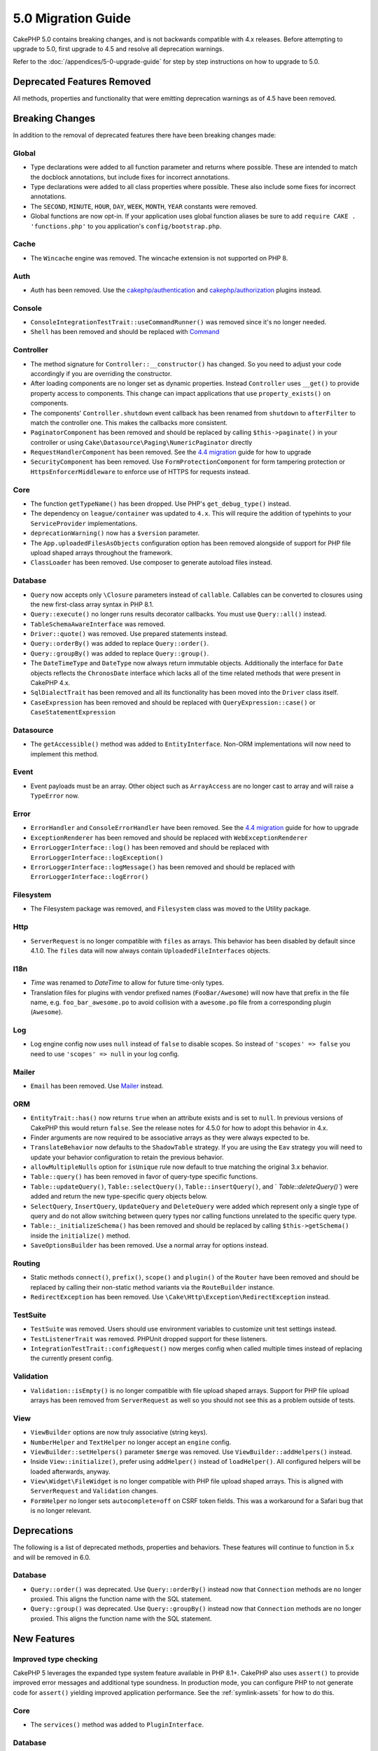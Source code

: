 5.0 Migration Guide
###################

CakePHP 5.0 contains breaking changes, and is not backwards compatible with 4.x
releases. Before attempting to upgrade to 5.0, first upgrade to 4.5 and resolve
all deprecation warnings.

Refer to the :doc:`/appendices/5-0-upgrade-guide` for step by step instructions
on how to upgrade to 5.0.

Deprecated Features Removed
===========================

All methods, properties and functionality that were emitting deprecation warnings
as of 4.5 have been removed.

Breaking Changes
================

In addition to the removal of deprecated features there have been breaking
changes made:

Global
------

- Type declarations were added to all function parameter and returns where possible. These are intended
  to match the docblock annotations, but include fixes for incorrect annotations.
- Type declarations were added to all class properties where possible. These also include some fixes for
  incorrect annotations.
- The ``SECOND``, ``MINUTE``, ``HOUR``, ``DAY``,  ``WEEK``, ``MONTH``, ``YEAR`` constants were removed.
- Global functions are now opt-in. If your application uses global function
  aliases be sure to add ``require CAKE . 'functions.php'`` to you application's
  ``config/bootstrap.php``.

Cache
-----

- The ``Wincache`` engine was removed. The wincache extension is not supported
  on PHP 8.

Auth
----

- `Auth` has been removed. Use the `cakephp/authentication <https://book.cakephp.org/authentication/2/en/index.html>`__ and
  `cakephp/authorization <https://book.cakephp.org/authorization/2/en/index.html>`__ plugins instead.

Console
-------

- ``ConsoleIntegrationTestTrait::useCommandRunner()`` was removed since it's no longer needed.
- ``Shell`` has been removed and should be replaced with `Command <https://book.cakephp.org/5/en/console-commands/commands.html>`__

Controller
----------

- The method signature for ``Controller::__constructor()`` has changed.
  So you need to adjust your code accordingly if you are overriding the constructor.
- After loading components are no longer set as dynamic properties. Instead
  ``Controller`` uses ``__get()`` to provide property access to components. This
  change can impact applications that use ``property_exists()`` on components.
- The components' ``Controller.shutdown`` event callback has been renamed from
  ``shutdown`` to ``afterFilter`` to match the controller one. This makes the callbacks more consistent.
- ``PaginatorComponent`` has been removed and should be replaced by calling ``$this->paginate()`` in your controller or
  using ``Cake\Datasource\Paging\NumericPaginator`` directly
- ``RequestHandlerComponent`` has been removed. See the `4.4 migration <https://book.cakephp.org/4/en/appendices/4-4-migration-guide.html#requesthandlercomponent>`__ guide for how to upgrade
- ``SecurityComponent`` has been removed. Use ``FormProtectionComponent`` for form tampering protection
  or ``HttpsEnforcerMiddleware`` to enforce use of HTTPS for requests instead.

Core
----

- The function ``getTypeName()`` has been dropped. Use PHP's ``get_debug_type()`` instead.
- The dependency on ``league/container`` was updated to ``4.x``. This will
  require the addition of typehints to your ``ServiceProvider`` implementations.
- ``deprecationWarning()`` now has a ``$version`` parameter.
- The ``App.uploadedFilesAsObjects`` configuration option has been removed
  alongside of support for PHP file upload shaped arrays throughout the
  framework.
- ``ClassLoader`` has been removed. Use composer to generate autoload files instead.

Database
--------

- ``Query`` now accepts only ``\Closure`` parameters instead of ``callable``. Callables can be converted
  to closures using the new first-class array syntax in PHP 8.1.
- ``Query::execute()`` no longer runs results decorator callbacks. You must use ``Query::all()`` instead.
- ``TableSchemaAwareInterface`` was removed.
- ``Driver::quote()`` was removed. Use prepared statements instead.
- ``Query::orderBy()`` was added to replace ``Query::order()``.
- ``Query::groupBy()`` was added to replace ``Query::group()``.
- The ``DateTimeType`` and ``DateType`` now always return immutable objects.
  Additionally the interface for ``Date`` objects reflects the ``ChronosDate``
  interface which lacks all of the time related methods that were present in
  CakePHP 4.x.
- ``SqlDialectTrait`` has been removed and all its functionality has been moved
  into the ``Driver`` class itself.
- ``CaseExpression`` has been removed and should be replaced with
  ``QueryExpression::case()`` or ``CaseStatementExpression``

Datasource
----------

- The ``getAccessible()`` method was added to ``EntityInterface``. Non-ORM
  implementations will now need to implement this method.

Event
-----

- Event payloads must be an array. Other object such as ``ArrayAccess`` are no longer cast to array and will raise a ``TypeError`` now.

Error
-----

- ``ErrorHandler`` and ``ConsoleErrorHandler`` have been removed. See the `4.4 migration <https://book.cakephp.org/4/en/appendices/4-4-migration-guide.html#errorhandler-consoleerrorhandler>`__ guide for how to upgrade
- ``ExceptionRenderer`` has been removed and should be replaced with ``WebExceptionRenderer``
- ``ErrorLoggerInterface::log()`` has been removed and should be replaced with ``ErrorLoggerInterface::logException()``
- ``ErrorLoggerInterface::logMessage()`` has been removed and should be replaced with ``ErrorLoggerInterface::logError()``

Filesystem
----------

- The Filesystem package was removed, and ``Filesystem`` class was moved to the Utility package.

Http
----

- ``ServerRequest`` is no longer compatible with ``files`` as arrays. This
  behavior has been disabled by default since 4.1.0. The ``files`` data will now
  always contain ``UploadedFileInterfaces`` objects.

I18n
----

- `Time` was renamed to `DateTime` to allow for future time-only types.
- Translation files for plugins with vendor prefixed names (``FooBar/Awesome``) will now have that
  prefix in the file name, e.g. ``foo_bar_awesome.po`` to avoid collision with a ``awesome.po`` file
  from a corresponding plugin (``Awesome``).

Log
---

- Log engine config now uses ``null`` instead of ``false`` to disable scopes.
  So instead of ``'scopes' => false`` you need to use ``'scopes' => null`` in your log config.

Mailer
------

- ``Email`` has been removed. Use `Mailer <https://book.cakephp.org/5/en/core-libraries/email.html>`__ instead.

ORM
---

- ``EntityTrait::has()`` now returns ``true`` when an attribute exists and is
  set to ``null``. In previous versions of CakePHP this would return ``false``.
  See the release notes for 4.5.0 for how to adopt this behavior in 4.x.
- Finder arguments are now required to be associative arrays as they were always expected to be.
- ``TranslateBehavior`` now defaults to the ``ShadowTable`` strategy. If you are
  using the ``Eav`` strategy you will need to update your behavior configuration
  to retain the previous behavior.
- ``allowMultipleNulls`` option for ``isUnique`` rule now default to true matching
  the original 3.x behavior.
- ``Table::query()`` has been removed in favor of query-type specific functions.
- ``Table::updateQuery()``, ``Table::selectQuery()``, ``Table::insertQuery()``, and `
  `Table::deleteQuery()``) were added and return the new type-specific query objects below.
- ``SelectQuery``, ``InsertQuery``, ``UpdateQuery`` and ``DeleteQuery`` were added
  which represent only a single type of query and do not allow switching between query types nor
  calling functions unrelated to the specific query type.
- ``Table::_initializeSchema()`` has been removed and should be replaced by calling
  ``$this->getSchema()`` inside the ``initialize()`` method.
- ``SaveOptionsBuilder`` has been removed. Use a normal array for options instead.

Routing
-------

- Static methods ``connect()``, ``prefix()``, ``scope()`` and ``plugin()`` of the ``Router`` have been removed and
  should be replaced by calling their non-static method variants via the ``RouteBuilder`` instance.
- ``RedirectException`` has been removed. Use ``\Cake\Http\Exception\RedirectException`` instead.

TestSuite
---------

- ``TestSuite`` was removed. Users should use environment variables to customize
  unit test settings instead.
- ``TestListenerTrait`` was removed. PHPUnit dropped support for these listeners.
- ``IntegrationTestTrait::configRequest()`` now merges config when called multiple times
  instead of replacing the currently present config.

Validation
----------

- ``Validation::isEmpty()`` is no longer compatible with file upload shaped
  arrays. Support for PHP file upload arrays has been removed from
  ``ServerRequest`` as well so you should not see this as a problem outside of
  tests.

View
----

- ``ViewBuilder`` options are now truly associative (string keys).
- ``NumberHelper`` and ``TextHelper`` no longer accept an ``engine`` config.
- ``ViewBuilder::setHelpers()`` parameter ``$merge`` was removed. Use ``ViewBuilder::addHelpers()`` instead.
- Inside ``View::initialize()``, prefer using ``addHelper()`` instead of ``loadHelper()``.
  All configured helpers will be loaded afterwards, anyway.
- ``View\Widget\FileWidget`` is no longer compatible with PHP file upload shaped
  arrays. This is aligned with ``ServerRequest`` and ``Validation`` changes.
- ``FormHelper`` no longer sets ``autocomplete=off`` on CSRF token fields. This
  was a workaround for a Safari bug that is no longer relevant.

Deprecations
============

The following is a list of deprecated methods, properties and behaviors. These
features will continue to function in 5.x and will be removed in 6.0.

Database
--------

- ``Query::order()`` was deprecated. Use ``Query::orderBy()`` instead now that
  ``Connection`` methods are no longer proxied. This aligns the function name
  with the SQL statement.
- ``Query::group()`` was deprecated. Use ``Query::groupBy()`` instead now that
  ``Connection`` methods are no longer proxied. This aligns the function name
  with the SQL statement.


New Features
============

Improved type checking
-----------------------

CakePHP 5 leverages the expanded type system feature available in PHP 8.1+.
CakePHP also uses ``assert()`` to provide improved error messages and additional
type soundness. In production mode, you can configure PHP to not generate
code for ``assert()`` yielding improved application performance. See the
:ref:`symlink-assets` for how to do this.

Core
----

- The ``services()`` method was added to ``PluginInterface``.

Database
--------

- ``Query::all()`` was added which runs result decorator callbacks and returns a result set for select queries.
- ``Query::comment()`` was added to add a SQL comment to the executed query. This makes it easier to debug queries.
- ``EnumType`` was added to allow mapping between PHP backed enums and a string or integer column.
- ``getMaxAliasLength()`` and ``getConnectionRetries()`` were added
  to ``DriverInterface``.
- Supported drivers now automatically add auto-increment only to integer primary keys named "id" instead
  of all integer primary keys. Setting 'autoIncrement' to false always disables on all supported drivers.

Http
----

- Added support for `PSR-17 <https://www.php-fig.org/psr/psr-17/>`__ factories
  interface. This allows ``cakephp/http`` to provide a client implementations to
  libraries that allow automatic interface resolution like php-http.

TestSuite
---------

- ``IntegrationTestTrait::requestAsJson()`` has been added to set JSON headers for the next request.

